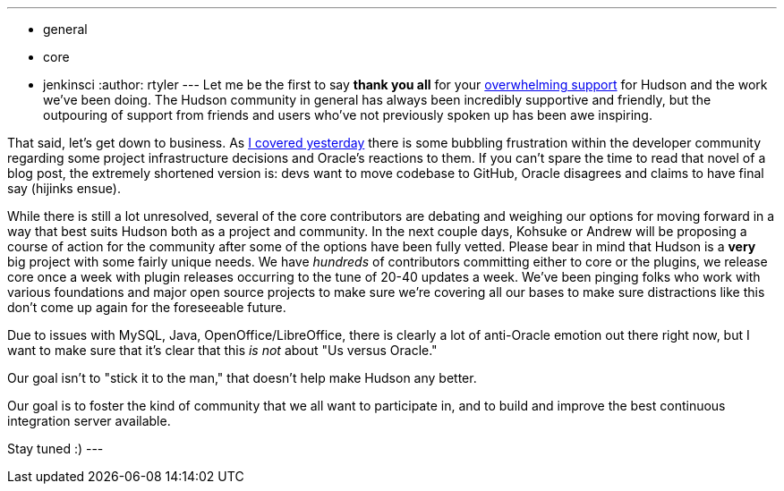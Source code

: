 ---
:layout: post
:title: A brief update
:nodeid: 269
:created: 1291206600
:tags:
  - general
  - core
  - jenkinsci
:author: rtyler
---
Let me be the first to say *thank you all* for your https://twitter.com/#search?q=http%3A%2F%2Fwww.hudson-labs.org%2Fcontent%2Fwhos-driving-thing%2F[overwhelming support] for
Hudson and the work we've been doing. The Hudson community in general has
always been incredibly supportive and friendly, but the outpouring of support from
friends and users who've not previously spoken up has been awe inspiring.

That said, let's get down to business. As https://jenkins.io/content/whos-driving-thing[I covered
yesterday] there is some
bubbling frustration within the developer community regarding some project
infrastructure decisions and Oracle's reactions to them. If you can't spare the
time to read that novel of a blog post, the extremely shortened version is: devs want to
move codebase to GitHub, Oracle disagrees and claims to have final say (hijinks
ensue).

While there is still a lot unresolved, several of the core contributors are
debating and weighing our options for moving forward in a way that best
suits Hudson both as a project and community. In the next couple days, Kohsuke
or Andrew will be proposing a course of action for the community after some of
the options have been fully vetted. Please bear in mind that Hudson is a *very* big project with some fairly unique needs. We have _hundreds_ of contributors committing either to core or the plugins, we release core once a week with plugin releases occurring to the tune of 20-40 updates a week. We've been pinging folks who work with various foundations and major open source projects to make sure we're covering all our bases to make sure distractions like this don't come up again for the foreseeable future.

Due to issues with MySQL, Java, OpenOffice/LibreOffice, there is clearly a lot of anti-Oracle emotion out there right now, but I want
to make sure that it's clear that this _is not_ about "Us versus Oracle."

Our goal isn't to "stick it to the man," that doesn't help make Hudson any better.

Our goal is to foster the kind of community that we all want to
participate in, and to build and improve the best continuous integration
server available.

Stay tuned :)
// break
---
